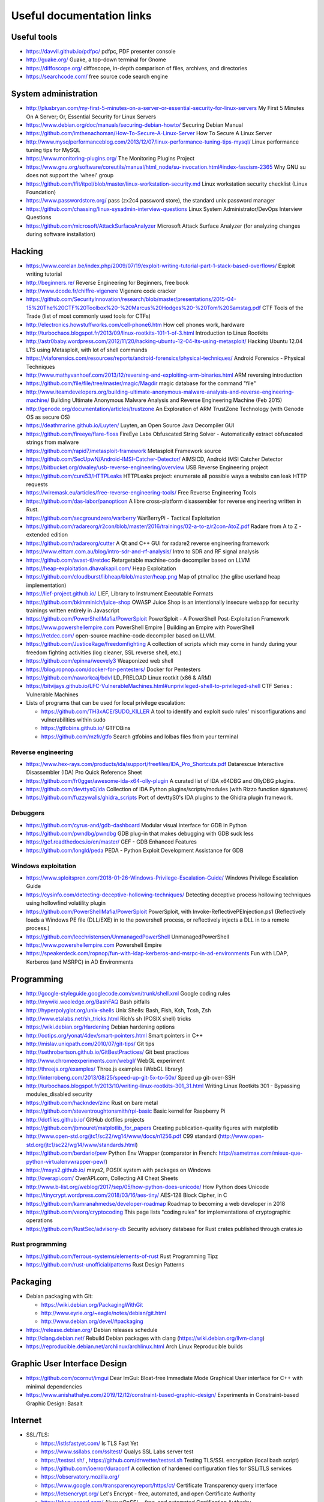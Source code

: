 Useful documentation links
==========================

Useful tools
------------

* https://davvil.github.io/pdfpc/ pdfpc, PDF presenter console
* http://guake.org/ Guake, a top-down terminal for Gnome
* https://diffoscope.org/ diffoscope, in-depth comparison of files, archives, and directories
* https://searchcode.com/ free source code search engine

System administration
---------------------

* http://plusbryan.com/my-first-5-minutes-on-a-server-or-essential-security-for-linux-servers
  My First 5 Minutes On A Server; Or, Essential Security for Linux Servers
* https://www.debian.org/doc/manuals/securing-debian-howto/
  Securing Debian Manual
* https://github.com/imthenachoman/How-To-Secure-A-Linux-Server
  How To Secure A Linux Server
* http://www.mysqlperformanceblog.com/2013/12/07/linux-performance-tuning-tips-mysql/
  Linux performance tuning tips for MySQL
* https://www.monitoring-plugins.org/ The Monitoring Plugins Project
* https://www.gnu.org/software/coreutils/manual/html_node/su-invocation.html#index-fascism-2365
  Why GNU su does not support the 'wheel' group
* https://github.com/lfit/itpol/blob/master/linux-workstation-security.md
  Linux workstation security checklist (Linux Foundation)
* https://www.passwordstore.org/
  pass (zx2c4 password store), the standard unix password manager
* https://github.com/chassing/linux-sysadmin-interview-questions
  Linux System Administrator/DevOps Interview Questions
* https://github.com/microsoft/AttackSurfaceAnalyzer
  Microsoft Attack Surface Analyzer (for analyzing changes during software installation)

Hacking
-------

* https://www.corelan.be/index.php/2009/07/19/exploit-writing-tutorial-part-1-stack-based-overflows/
  Exploit writing tutorial
* http://beginners.re/ Reverse Engineering for Beginners, free book
* http://www.dcode.fr/chiffre-vigenere Vigenere code cracker
* https://github.com/SecurityInnovation/research/blob/master/presentations/2015-04-15%20The%20CTF%20Toolbox%20-%20Marcus%20Hodges%20-%20Tom%20Samstag.pdf
  CTF Tools of the Trade (list of most commonly used tools for CTFs)
* http://electronics.howstuffworks.com/cell-phone6.htm How cell phones work, hardware
* http://turbochaos.blogspot.fr/2013/09/linux-rootkits-101-1-of-3.html
  Introduction to Linux Rootkits
* http://astr0baby.wordpress.com/2012/11/20/hacking-ubuntu-12-04-lts-using-metasploit/
  Hacking Ubuntu 12.04 LTS using Metasploit, with lot of shell commands
* https://viaforensics.com/resources/reports/android-forensics/physical-techniques/
  Android Forensics - Physical Techniques
* http://www.mathyvanhoef.com/2013/12/reversing-and-exploiting-arm-binaries.html
  ARM reversing introduction
* https://github.com/file/file/tree/master/magic/Magdir
  magic database for the command "file"
* http://www.iteamdevelopers.org/building-ultimate-anonymous-malware-analysis-and-reverse-engineering-machine/
  Building Ultimate Anonymous Malware Analysis and Reverse Engineering Machine (Feb 2015)
* http://genode.org/documentation/articles/trustzone
  An Exploration of ARM TrustZone Technology (with Genode OS as secure OS)
* https://deathmarine.github.io/Luyten/
  Luyten, an Open Source Java Decompiler GUI
* https://github.com/fireeye/flare-floss
  FireEye Labs Obfuscated String Solver - Automatically extract obfuscated strings from malware
* https://github.com/rapid7/metasploit-framework Metasploit Framework source
* https://github.com/SecUpwN/Android-IMSI-Catcher-Detector/
  AIMSICD, Android IMSI Catcher Detector
* https://bitbucket.org/dwaley/usb-reverse-engineering/overview
  USB Reverse Engineering project
* https://github.com/cure53/HTTPLeaks
  HTTPLeaks project: enumerate all possible ways a website can leak HTTP requests
* https://wiremask.eu/articles/free-reverse-engineering-tools/
  Free Reverse Engineering Tools
* https://github.com/das-labor/panopticon
  A libre cross-platform disassembler for reverse engineering written in Rust.
* https://github.com/secgroundzero/warberry
  WarBerryPi - Tactical Exploitation
* https://github.com/radareorg/r2con/blob/master/2016/trainings/02-a-to-z/r2con-AtoZ.pdf
  Radare from A to Z - extended edition
* https://github.com/radareorg/cutter
  A Qt and C++ GUI for radare2 reverse engineering framework
* https://www.elttam.com.au/blog/intro-sdr-and-rf-analysis/
  Intro to SDR and RF signal analysis
* https://github.com/avast-tl/retdec
  Retargetable machine-code decompiler based on LLVM
* https://heap-exploitation.dhavalkapil.com/ Heap Exploitation
* https://github.com/cloudburst/libheap/blob/master/heap.png
  Map of ptmalloc (the glibc userland heap implementation)
* https://lief-project.github.io/ LIEF, Library to Instrument Executable Formats
* https://github.com/bkimminich/juice-shop
  OWASP Juice Shop is an intentionally insecure webapp for security trainings written entirely in Javascript
* https://github.com/PowerShellMafia/PowerSploit
  PowerSploit - A PowerShell Post-Exploitation Framework
* https://www.powershellempire.com
  PowerShell Empire | Building an Empire with PowerShell
* https://retdec.com/ open-source machine-code decompiler based on LLVM.
* https://github.com/JusticeRage/freedomfighting
  A collection of scripts which may come in handy during your freedom fighting activities
  (log cleaner, SSL reverse shell, etc.)
* https://github.com/epinna/weevely3
  Weaponized web shell
* https://blog.ropnop.com/docker-for-pentesters/
  Docker for Pentesters
* https://github.com/naworkcaj/bdvl
  LD_PRELOAD Linux rootkit (x86 & ARM)
* https://bitvijays.github.io/LFC-VulnerableMachines.html#unprivileged-shell-to-privileged-shell
  CTF Series : Vulnerable Machines

* Lists of programs that can be used for local privilege escalation:

  * https://github.com/TH3xACE/SUDO_KILLER
    A tool to identify and exploit sudo rules' misconfigurations and vulnerabilities within sudo
  * https://gtfobins.github.io/ GTFOBins
  * https://github.com/mzfr/gtfo Search gtfobins and lolbas files from your terminal


Reverse engineering
~~~~~~~~~~~~~~~~~~~

* https://www.hex-rays.com/products/ida/support/freefiles/IDA_Pro_Shortcuts.pdf
  Datarescue Interactive Disassembler (IDA) Pro Quick Reference Sheet
* https://github.com/fr0gger/awesome-ida-x64-olly-plugin
  A curated list of IDA x64DBG and OllyDBG plugins.
* https://github.com/devttys0/ida
  Collection of IDA Python plugins/scripts/modules (with Rizzo function signatures)
* https://github.com/fuzzywalls/ghidra_scripts
  Port of devttyS0's IDA plugins to the Ghidra plugin framework.


Debuggers
~~~~~~~~~

* https://github.com/cyrus-and/gdb-dashboard
  Modular visual interface for GDB in Python
* https://github.com/pwndbg/pwndbg
  GDB plug-in that makes debugging with GDB suck less
* https://gef.readthedocs.io/en/master/
  GEF - GDB Enhanced Features
* https://github.com/longld/peda
  PEDA - Python Exploit Development Assistance for GDB

Windows exploitation
~~~~~~~~~~~~~~~~~~~~

* https://www.sploitspren.com/2018-01-26-Windows-Privilege-Escalation-Guide/
  Windows Privilege Escalation Guide
* https://cysinfo.com/detecting-deceptive-hollowing-techniques/
  Detecting deceptive process hollowing techniques using hollowfind volatility plugin
* https://github.com/PowerShellMafia/PowerSploit
  PowerSploit, with Invoke-ReflectivePEInjection.ps1
  (Reflectively loads a Windows PE file (DLL/EXE) in to the powershell process,
  or reflectively injects a DLL in to a remote process.)
* https://github.com/leechristensen/UnmanagedPowerShell UnmanagedPowerShell
* https://www.powershellempire.com Powershell Empire
* https://speakerdeck.com/ropnop/fun-with-ldap-kerberos-and-msrpc-in-ad-environments
  Fun with LDAP, Kerberos (and MSRPC) in AD Environments

Programming
-----------

* http://google-styleguide.googlecode.com/svn/trunk/shell.xml
  Google coding rules
* http://mywiki.wooledge.org/BashFAQ Bash pitfalls
* http://hyperpolyglot.org/unix-shells Unix Shells: Bash, Fish, Ksh, Tcsh, Zsh
* http://www.etalabs.net/sh_tricks.html Rich’s sh (POSIX shell) tricks

* https://wiki.debian.org/Hardening Debian hardening options

* http://ootips.org/yonat/4dev/smart-pointers.html Smart pointers in C++

* http://mislav.uniqpath.com/2010/07/git-tips/ Git tips
* http://sethrobertson.github.io/GitBestPractices/ Git best practices

* http://www.chromeexperiments.com/webgl/ WebGL experiment
* http://threejs.org/examples/ Three.js examples (WebGL library)

* http://interrobeng.com/2013/08/25/speed-up-git-5x-to-50x/
  Speed up git-over-SSH

* http://turbochaos.blogspot.fr/2013/10/writing-linux-rootkits-301_31.html
  Writing Linux Rootkits 301 - Bypassing modules_disabled security
* https://github.com/hackndev/zinc Rust on bare metal
* https://github.com/steventroughtonsmith/rpi-basic
  Basic kernel for Raspberry Pi

* http://dotfiles.github.io/ GitHub dotfiles projects

* https://github.com/jbmouret/matplotlib_for_papers
  Creating publication-quality figures with matplotlib

* http://www.open-std.org/jtc1/sc22/wg14/www/docs/n1256.pdf
  C99 standard (http://www.open-std.org/jtc1/sc22/wg14/www/standards.html)

* https://github.com/berdario/pew Python Env Wrapper
  (comparator in French: http://sametmax.com/mieux-que-python-virtualenvwrapper-pew/)

* https://msys2.github.io/ msys2, POSIX system with packages on Windows

* http://overapi.com/ OverAPI.com, Collecting All Cheat Sheets

* http://www.b-list.org/weblog/2017/sep/05/how-python-does-unicode/
  How Python does Unicode

* https://tinycrypt.wordpress.com/2018/03/16/aes-tiny/
  AES-128 Block Cipher, in C

* https://github.com/kamranahmedse/developer-roadmap
  Roadmap to becoming a web developer in 2018

* https://github.com/veorq/cryptocoding
  This page lists "coding rules" for implementations of cryptographic operations

* https://github.com/RustSec/advisory-db
  Security advisory database for Rust crates published through crates.io

Rust programming
~~~~~~~~~~~~~~~~

* https://github.com/ferrous-systems/elements-of-rust
  Rust Programming Tipz
* https://github.com/rust-unofficial/patterns
  Rust Design Patterns

Packaging
---------

* Debian packaging with Git:

  - https://wiki.debian.org/PackagingWithGit
  - http://www.eyrie.org/~eagle/notes/debian/git.html
  - http://www.debian.org/devel/#packaging

* https://release.debian.org/ Debian releases schedule
* http://clang.debian.net/ Rebuild Debian packages with clang (https://wiki.debian.org/llvm-clang)
* https://reproducible.debian.net/archlinux/archlinux.html Arch Linux Reproducible builds

Graphic User Interface Design
-----------------------------

* https://github.com/ocornut/imgui
  Dear ImGui: Bloat-free Immediate Mode Graphical User interface for C++ with minimal dependencies
* https://www.anishathalye.com/2019/12/12/constraint-based-graphic-design/
  Experiments in Constraint-based Graphic Design: Basalt

Internet
--------

* SSL/TLS:

  - https://istlsfastyet.com/ Is TLS Fast Yet
  - https://www.ssllabs.com/ssltest/ Qualys SSL Labs server test
  - https://testssl.sh/ , https://github.com/drwetter/testssl.sh
    Testing TLS/SSL encryption (local bash script)
  - https://github.com/ioerror/duraconf
    A collection of hardened configuration files for SSL/TLS services
  - https://observatory.mozilla.org/
  - https://www.google.com/transparencyreport/https/ct/
    Certificate Transparency query interface
  - https://letsencrypt.org/
    Let's Encrypt - free, automated, and open Certificate Authority
  - https://alwaysonssl.com/
    AlwaysOnSSL - free, and automated Certification Authority
  - https://github.com/FiloSottile/mkcert
    Create a TLS certificate for Localhost

* Maps:

  - https://xkcd.com/195/ and http://xkcdsw.com/content/img/3327.jpg
    Map of the Internet (IPv4, 2006 and 2011)
  - http://media.economist.com/sites/default/files/cf_images/images-magazine/2012/12/01/FB/20121201_FBD000.png
    Map of the Realms of GAFA (The Economist, 2012)
  - http://submarine-cable-map-2014.telegeography.com/
    Map of Submarine Internet cables 2014
  - https://submarine-cable-map-2018.telegeography.com/
    Map of Submarine Internet cables 2018
  - https://openinframap.org/ Map of power infrastructures

* http://www.dropboxwiki.com/tips-and-tricks/install-dropbox-in-an-entirely-text-based-linux-environment
  Install Dropbox In An Entirely Text-Based Linux Environment
* http://www.dropboxwiki.com/tips-and-tricks/using-the-official-dropbox-command-line-interface-cli
  Using the Official Dropbox Command Line Interface (CLI)
* https://labs.ripe.net/Members/gih/measuring-googles-public-dns
  Measuring Google's Public DNS (with interesting figures about how DNS works)
* https://github.com/you-dont-need/You-Dont-Need-Javascript
  You Don't Need JavaScript
* https://paragonie.com/blog/2017/12/2018-guide-building-secure-php-software
  The 2018 Guide to Building Secure PHP Software
* https://caniuse.com/ Can I use... Support tables for HTML5, CSS3, etc
* https://github.com/qdm12/private-internet-access-docker
  Private internet access openvpn client in a lightweight Docker container

* Free Web development reverse proxies:

  - https://ngrok.com/ ngrok, public URLs (domain https://example.ngrok.io)
  - https://www.heroku.com/ Heroku Cloud Application Platform (domain http://example.herokuap.com), and can be linked with Dropbox sync
  - https://www.openshift.com/products/online/ Red Hat OpenShift Online (Free with renewal every 60 days)
  - https://aws.amazon.com/free/ Amazon Web Service Free Tier - one Amazon Elastic Compute Cloud (EC2) Micro Instance free for one year

* Free Continuous Integration (CI) systems for Open-Source projects:

  - https://travis-ci.org/ Travis CI, Test and Deploy with Confidence
  - https://circleci.com/ Circle CI, Continuous Integration and Delivery
  - https://www.appveyor.com/ Appveyor, CI solution for Windows and Linux

* Free Static Analysis tools for Open-Source projects:

  - https://lgtm.com/ Semmle's LGTM Continuous security analysis  (online; C, C++, C#, COBOL, Java, JavaScript, Python)
  - https://scan.coverity.com/ Coverity Scan Static Analysis (online; Java, C/C++, C#, JavaScript, Ruby, Python)
  - https://fbinfer.com/ Facebook's infer (Java, C, C++, Objective-C)
  - https://clang-analyzer.llvm.org/ Clang Static Analyzer (C, C++, and Objective-C)
  - http://smatch.sourceforge.net/ Smatch (C)
  - http://coccinelle.lip6.fr/ Coccinelle: A Program Matching and Transformation Tool for Systems Code (C)


Hardware products
-----------------

* http://inversepath.com/usbarmory USB Armory (InversePath)
* https://www.yubico.com/products/yubikey-hardware/yubikey-2/ Yubikey (Yubico)
* http://www.raspberrypi.org/ Raspberry Pi
* http://beagleboard.org/ BeagleBoard, BeagleBone Black
